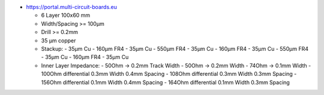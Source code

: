 
- https://portal.multi-circuit-boards.eu

  - 6 Layer 100x60 mm
  - Width/Spacing >= 100µm
  - Drill >= 0.2mm
  - 35 µm copper
  - Stackup: 
    - 35µm Cu
    - 160µm FR4 
    - 35µm Cu
    - 550µm FR4 
    - 35µm Cu
    - 160µm FR4 
    - 35µm Cu
    - 550µm FR4 
    - 35µm Cu
    - 160µm FR4 
    - 35µm Cu
  - Inner Layer Impedance: 
    - 50Ohm  -> 0.2mm Track Width
    - 50Ohm  -> 0.2mm Width
    - 74Ohm  -> 0.1mm Width
    - 100Ohm differential 0.3mm Width 0.4mm Spacing
    - 108Ohm differential 0.3mm Width 0.3mm Spacing
    - 156Ohm differential 0.1mm Width 0.4mm Spacing
    - 164Ohm differential 0.1mm Width 0.3mm Spacing
